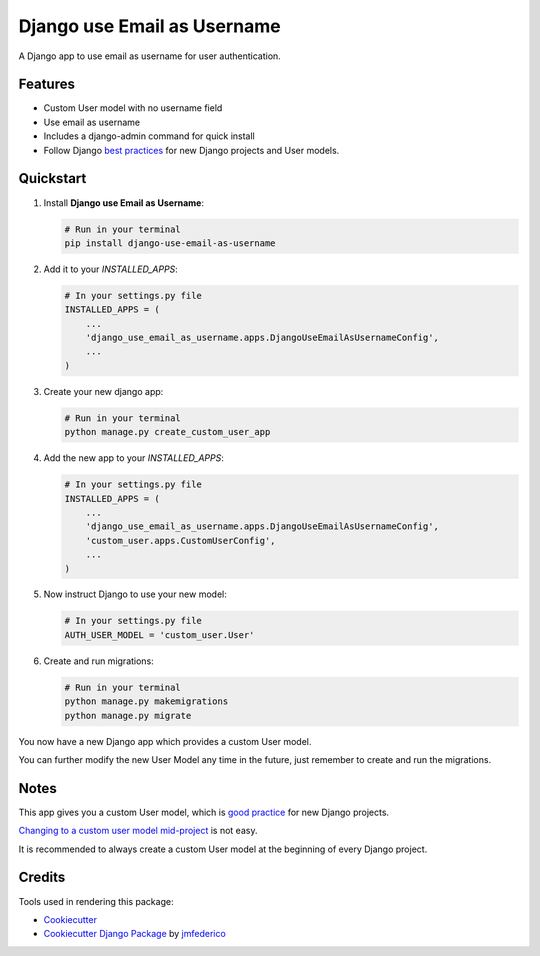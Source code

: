 ============================
Django use Email as Username
============================

.. image:: https://badge.fury.io/py/django-use-email-as-username.svg
    :target: https://badge.fury.io/py/django-use-email-as-username

.. image:: https://travis-ci.com/jmfederico/django-use-email-as-username.svg?branch=master
    :target: https://travis-ci.com/jmfederico/django-use-email-as-username

.. image:: https://codecov.io/gh/jmfederico/django-use-email-as-username/branch/master/graph/badge.svg
    :target: https://codecov.io/gh/jmfederico/django-use-email-as-username

.. image:: https://img.shields.io/badge/code%20style-black-000000.svg
    :target: https://github.com/ambv/black

A Django app to use email as username for user authentication.


Features
--------

* Custom User model with no username field
* Use email as username
* Includes a django-admin command for quick install
* Follow Django `best practices`_ for new Django projects and User models.

.. _`best practices`: https://docs.djangoproject.com/en/dev/topics/auth/customizing/#using-a-custom-user-model-when-starting-a-project


Quickstart
----------

#. Install **Django use Email as Username**:

   .. code-block:: shell

      # Run in your terminal
      pip install django-use-email-as-username

#. Add it to your *INSTALLED_APPS*:

   .. code-block:: python

      # In your settings.py file
      INSTALLED_APPS = (
          ...
          'django_use_email_as_username.apps.DjangoUseEmailAsUsernameConfig',
          ...
      )

#. Create your new django app:

   .. code-block:: shell

      # Run in your terminal
      python manage.py create_custom_user_app

#. Add the new app to your *INSTALLED_APPS*:

   .. code-block:: python

      # In your settings.py file
      INSTALLED_APPS = (
          ...
          'django_use_email_as_username.apps.DjangoUseEmailAsUsernameConfig',
          'custom_user.apps.CustomUserConfig',
          ...
      )

#. Now instruct Django to use your new model:

   .. code-block:: python

      # In your settings.py file
      AUTH_USER_MODEL = 'custom_user.User'

#. Create and run migrations:

   .. code-block:: shell

      # Run in your terminal
      python manage.py makemigrations
      python manage.py migrate

You now have a new Django app which provides a custom User model.

You can further modify the new User Model any time in the future, just remember
to create and run the migrations.


Notes
-----

This app gives you a custom User model, which is `good practice`_ for new
Django projects.

`Changing to a custom user model mid-project`_ is not easy.

.. _`good practice`: https://docs.djangoproject.com/en/dev/topics/auth/customizing/#using-a-custom-user-model-when-starting-a-project
.. _`Changing to a custom user model mid-project`: https://docs.djangoproject.com/en/dev/topics/auth/customizing/#changing-to-a-custom-user-model-mid-project

It is recommended to always create a custom User model at the beginning of every
Django project.

Credits
-------

Tools used in rendering this package:

*  Cookiecutter_
*  `Cookiecutter Django Package`_ by jmfederico_

.. _Cookiecutter: https://github.com/audreyr/cookiecutter
.. _`Cookiecutter Django Package`: https://github.com/jmfederico/cookiecutter-djangopackage
.. _jmfederico: https://github.com/jmfederico
